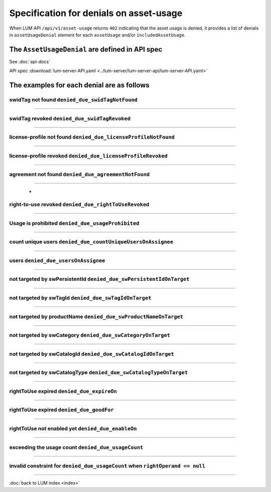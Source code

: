 .. ===============LICENSE_START=======================================================
.. Acumos CC-BY-4.0
.. ===================================================================================
.. Copyright (C) 2020 AT&T Intellectual Property. All rights reserved.
.. ===================================================================================
.. This Acumos documentation file is distributed by AT&T
.. under the Creative Commons Attribution 4.0 International License (the "License");
.. you may not use this file except in compliance with the License.
.. You may obtain a copy of the License at
..
..      http://creativecommons.org/licenses/by/4.0
..
.. This file is distributed on an "AS IS" BASIS,
.. WITHOUT WARRANTIES OR CONDITIONS OF ANY KIND, either express or implied.
.. See the License for the specific language governing permissions and
.. limitations under the License.
.. ===============LICENSE_END=========================================================

========================================
Specification for denials on asset-usage
========================================

When LUM API ``/api/v1/asset-usage`` returns ``402`` indicating that the asset usage is denied,
it provides a list of denials in ``assetUsageDenial`` element for each ``assetUsage``
and/or ``includedAssetUsage``.

************************************************
The ``AssetUsageDenial`` are defined in API spec
************************************************

See :doc:`api-docs`

API spec :download:`lum-server-API.yaml <../lum-server/lum-server-api/lum-server-API.yaml>`

    .. code-block:: yaml
        :emphasize-lines: 27-51

        AssetUsageDenial:
            description: denials for the response to assetUsageReq request
            type: object
            properties:
                assetUsageDenialSummary:
                description: human readable summary for denial of the asset-usage
                type: string
                example: "swid-tag(ee48b699-3b16-4391-884c-1bec557f32b9) has been found
                    but asset-usage is prohibited by
                    prohibition(acumos://software-licensor/Company A/permission/98378924-84ff-41f5-87ac-02fd2012c727)
                    under asset-usage-agreement(acumos://software-licensor/Company A/agreement/3eb8c43a-bf19-46ab-8392-99c7efdf4106)
                    for action(acumos:deploy)"

                assetUsageDenial:
                description: collection of denial info to assetUsageReq request
                type: array
                default: []
                nullable: true
                items:
                    description: single denial info
                    type: object
                    required:
                    - denialCode
                    - denialType
                    - denialReason
                    properties:
                    denialCode:
                        description: unique code for the reason of denial.
                        Use denialCode value to construct the denial message from other parts of denial
                        beside the denialReason
                        type: string
                        enum:
                        - denied_due_swidTagNotFound
                        - denied_due_swidTagRevoked
                        - denied_due_licenseProfileNotFound
                        - denied_due_licenseProfileRevoked
                        - denied_due_agreementNotFound
                        - denied_due_rightToUseRevoked
                        - denied_due_usageProhibited
                        - denied_due_countUniqueUsersOnAssignee
                        - denied_due_usersOnAssignee
                        - denied_due_swPersistentIdOnTarget
                        - denied_due_swTagIdOnTarget
                        - denied_due_swProductNameOnTarget
                        - denied_due_swCategoryOnTarget
                        - denied_due_swCatalogIdOnTarget
                        - denied_due_swCatalogTypeOnTarget
                        - denied_due_expireOn
                        - denied_due_goodFor
                        - denied_due_enableOn
                        - denied_due_usageCount

                    denialType:
                        description: type of the reason for denial.  It can contain one or many values of denialCode
                        type: string
                        enum:
                        - swidTagNotFound
                        - swidTagRevoked
                        - licenseProfileNotFound
                        - licenseProfileRevoked
                        - agreementNotFound
                        - rightToUseRevoked
                        - usageProhibited
                        - matchingConstraintOnAssignee
                        - matchingConstraintOnTarget
                        - timingConstraint
                        - usageConstraint

                    denialReason:
                        description: human readable explanation why the entitlement was denied.
                        It consumes all other parts of denial
                        type: string

                    deniedAction:
                        description: either requested action on the asset
                        like download, publish, execute, etc. or special value of use
                        type: string

                    deniedAssetUsageAgreementId:
                        description: uid of Asset-Usage-AssetUsageAgreement that caused the denial or not match
                        type: string

                    deniedAssetUsageAgreementRevision:
                        description: 1,2,3,... revision of the AssetUsageAgreement
                        type: integer
                        format: int64

                    deniedRightToUseId:
                        description: id of rightToUse that caused the denial
                        type: string

                    deniedRightToUseRevision:
                        description: 1,2,3,... revision of the rightToUse - auto-incremented by LUM
                        type: integer
                        format: int64

                    denialReqItemName:
                        description: name of the item that came from req or NOW()
                        type: string

                    denialReqItemValue:
                        description: value of the item that came from req or NOW()
                        It can be either string or number

                    deniedConstraint:
                        description: data from usageConstraint or assignee refinement record that caused the denial
                        type: object

                    deniedConstraintInvalid:
                        description: whether the denied constraint is invalid (true) or valid (false).
                            It is invalid when rightOperand == null.
                            When this is true, the asset-usage-agreement contains error on this constraint
                        type: boolean

                    deniedMetrics:
                        description: current statistical data that caused the denial. It is optional and its structure can very
                        type: object


*******************************************
The examples for each denial are as follows
*******************************************

swidTag not found ``denied_due_swidTagNotFound``
================================================

    .. code-block:: json
        :emphasize-lines: 2

        {
            "denialCode": "denied_due_swidTagNotFound",
            "denialType": "swidTagNotFound",
            "denialReason": "swid-tag(unit-test-swTagId-not-to-be-found) not found",
            "deniedAction": "acumos:deploy",
            "denialReqItemName": "swTagId",
            "denialReqItemValue": "unit-test-swTagId-not-to-be-found"
        }

----

swidTag revoked ``denied_due_swidTagRevoked``
=============================================

    .. code-block:: json
        :emphasize-lines: 2

        {
            "denialCode": "denied_due_swidTagRevoked",
            "denialType": "swidTagRevoked",
            "denialReason": "swid-tag(unit-test-swTagId) revoked",
            "deniedAction": "acumos:deploy",
            "denialReqItemName": "swTagId",
            "denialReqItemValue": "unit-test-swTagId"
        }

----

license-profile not found ``denied_due_licenseProfileNotFound``
===============================================================

    .. code-block:: json
        :emphasize-lines: 2

        {
            "denialCode": "denied_due_licenseProfileNotFound",
            "denialType": "licenseProfileNotFound",
            "denialReason": "license-profile(b03ad842-c8d3-4138-b5f0-c33d77a0f87e) not found for swid-tag(unit-test-swTagId)",
            "deniedAction": "acumos:deploy",
            "denialReqItemName": "licenseProfileId",
            "denialReqItemValue": "b03ad842-c8d3-4138-b5f0-c33d77a0f87e"
        }

----

license-profile revoked ``denied_due_licenseProfileRevoked``
============================================================

    .. code-block:: json
        :emphasize-lines: 2

        {
            "denialCode": "denied_due_licenseProfileRevoked",
            "denialType": "licenseProfileNotFound",
            "denialReason": "license-profile(b03ad842-c8d3-4138-b5f0-c33d77a0f87e) not found for swid-tag(unit-test-swTagId)",
            "deniedAction": "acumos:deploy",
            "denialReqItemName": "licenseProfileId",
            "denialReqItemValue": "b03ad842-c8d3-4138-b5f0-c33d77a0f87e"
        }

----

agreement not found ``denied_due_agreementNotFound``
============================================================

    .. code-block:: json
        :emphasize-lines: 2

        {
            "denialCode": "denied_due_agreementNotFound",
            "denialType": "agreementNotFound",
            "denialReason": "swid-tag(unit-test-swTagId-2) has been found but no asset-usage-agreement from unit-test-softwareLicensorId-2 currently provide the right to use this asset for action(acumos:deploy)",
            "deniedAction": "acumos:deploy",
            "denialReqItemName": "softwareLicensorId",
            "denialReqItemValue": "unit-test-softwareLicensorId-2"
        }

----

                        -
right-to-use revoked ``denied_due_rightToUseRevoked``
=====================================================

    .. code-block:: json
        :emphasize-lines: 2

        {
            "denialCode": "denied_due_rightToUseRevoked",
            "denialType": "rightToUseRevoked",
            "denialReason": "rightToUse revoked on permission(unit-test-permission-1) under agreement(unit-test-assetUsageAgreementId) for action(acumos:deploy)",
            "deniedAction": "acumos:deploy",
            "deniedAssetUsageAgreementId": "unit-test-assetUsageAgreementId",
            "deniedAssetUsageAgreementRevision": 15,
            "deniedRightToUseId": "unit-test-permission-1",
            "deniedRightToUseRevision": 15,
            "denialReqItemName": "rightToUseActive",
            "denialReqItemValue": true
        }

----

Usage is prohibited ``denied_due_usageProhibited``
==================================================

    .. code-block:: json
        :emphasize-lines: 2

        {
            "denialCode": "denied_due_usageProhibited",
            "denialType": "usageProhibited",
            "denialReason": "swid-tag(unit-test-swTagId) has been found but asset-usage is prohibited by prohibition(unit-test-prohibition-2) under asset-usage-agreement(unit-test-assetUsageAgreementId) for action(acumos:deploy)",
            "deniedAction": "acumos:deploy",
            "deniedAssetUsageAgreementId": "unit-test-assetUsageAgreementId",
            "deniedAssetUsageAgreementRevision": 6,
            "deniedRightToUseId": "unit-test-prohibition-2",
            "deniedRightToUseRevision": 6,
            "denialReqItemName": "action",
            "denialReqItemValue": "acumos:deploy",
            "deniedConstraint": {
                "action": "acumos:deploy"
            }
        }

----

count unique users ``denied_due_countUniqueUsersOnAssignee``
============================================================

    .. code-block:: json
        :emphasize-lines: 2

        {
            "denialCode": "denied_due_countUniqueUsersOnAssignee",
            "denialType": "matchingConstraintOnAssignee",
            "denialReason": "too many users: (unit-test-userId-2 not in {\"users\": [\"unit-test-userId\"]}) on permission(unit-test-permission-1) under agreement(unit-test-assetUsageAgreementId) for action(acumos:deploy)",
            "deniedAction": "acumos:deploy",
            "deniedAssetUsageAgreementId": "unit-test-assetUsageAgreementId",
            "deniedAssetUsageAgreementRevision": 16,
            "deniedRightToUseId": "unit-test-permission-1",
            "deniedRightToUseRevision": 16,
            "denialReqItemName": "userId",
            "denialReqItemValue": "unit-test-userId-2",
            "deniedConstraint": {
                "dataType": "integer",
                "operator": "lteq",
                "leftOperand": "lum:countUniqueUsers",
                "rightOperand": 1
            },
            "deniedConstraintInvalid": false,
            "deniedMetrics": {
                "users": [
                    "unit-test-userId"
                ]
            }
        }

----

users ``denied_due_usersOnAssignee``
====================================

    .. code-block:: json
        :emphasize-lines: 2

        {
            "denialCode": "denied_due_usersOnAssignee",
            "denialType": "matchingConstraintOnAssignee",
            "denialReason": "user not in assignee lum:users: (unit-test-userId-2 not lum:in [\"alex\", \"justin\", \"michelle\", \"unit-test-userId\"]) on permission(unit-test-permission-1) under agreement(unit-test-assetUsageAgreementId) for action(acumos:deploy)",
            "deniedAction": "acumos:deploy",
            "deniedAssetUsageAgreementId": "unit-test-assetUsageAgreementId",
            "deniedAssetUsageAgreementRevision": 16,
            "deniedRightToUseId": "unit-test-permission-1",
            "deniedRightToUseRevision": 16,
            "denialReqItemName": "userId",
            "denialReqItemValue": "unit-test-userId-2",
            "deniedConstraint": {
                "origin": "fromRestriction",
                "dataType": "string",
                "operator": "lum:in",
                "leftOperand": "lum:users",
                "rightOperand": [
                    "alex",
                    "justin",
                    "michelle",
                    "unit-test-userId"
                ]
            },
            "deniedConstraintInvalid": false
        }

----

not targeted by swPersistentId ``denied_due_swPersistentIdOnTarget``
====================================================================

    .. code-block:: json
        :emphasize-lines: 2

        {
            "denialCode": "denied_due_swPersistentIdOnTarget",
            "denialType": "matchingConstraintOnTarget",
            "denialReason": "not targeted by lum:swPersistentId: (e2a90c73-f0a0-400d-a35d-0df36aa33b82 not lum:in [\"a218c795-ae2c-4ff9-894d-462baa768dfc\", \"cbf31f26-4590-4323-8991-000d9f290901\", \"fab0954c-d4e5-443a-8d3e-cf7620e80455\"]) on permission(unit-test-permission-1) under agreement(unit-test-assetUsageAgreementId) for action(acumos:deploy)",
            "deniedAction": "acumos:deploy",
            "deniedAssetUsageAgreementId": "unit-test-assetUsageAgreementId",
            "deniedAssetUsageAgreementRevision": 16,
            "deniedRightToUseId": "unit-test-permission-1",
            "deniedRightToUseRevision": 16,
            "denialReqItemName": "swPersistentId",
            "denialReqItemValue": "e2a90c73-f0a0-400d-a35d-0df36aa33b82",
            "deniedConstraint": {
                "dataType": "string",
                "operator": "lum:in",
                "leftOperand": "lum:swPersistentId",
                "rightOperand": [
                    "a218c795-ae2c-4ff9-894d-462baa768dfc",
                    "cbf31f26-4590-4323-8991-000d9f290901",
                    "fab0954c-d4e5-443a-8d3e-cf7620e80455"
                ]
            },
            "deniedConstraintInvalid": false
        }

----

not targeted by swTagId ``denied_due_swTagIdOnTarget``
======================================================

    .. code-block:: json
        :emphasize-lines: 2

        {
            "denialCode": "denied_due_swTagIdOnTarget",
            "denialType": "matchingConstraintOnTarget",
            "denialReason": "not targeted by lum:swTagId: (unit-test-swTagId-2 not lum:in [\"unit-test-swTagId\"]) on permission(unit-test-permission-1) under agreement(unit-test-assetUsageAgreementId) for action(acumos:deploy)",
            "deniedAction": "acumos:deploy",
            "deniedAssetUsageAgreementId": "unit-test-assetUsageAgreementId",
            "deniedAssetUsageAgreementRevision": 16,
            "deniedRightToUseId": "unit-test-permission-1",
            "deniedRightToUseRevision": 16,
            "denialReqItemName": "swTagId",
            "denialReqItemValue": "unit-test-swTagId-2",
            "deniedConstraint": {
                "dataType": "string",
                "operator": "lum:in",
                "leftOperand": "lum:swTagId",
                "rightOperand": [
                    "unit-test-swTagId"
                ]
            },
            "deniedConstraintInvalid": false
        }

----

not targeted by productName ``denied_due_swProductNameOnTarget``
================================================================

    .. code-block:: json
        :emphasize-lines: 2

        {
            "denialCode": "denied_due_swProductNameOnTarget",
            "denialType": "matchingConstraintOnTarget",
            "denialReason": "not targeted by lum:swProductName: (unit-test-product-2 not lum:in [\"unit-test-product253\"]) on permission(unit-test-permission-1) under agreement(unit-test-assetUsageAgreementId) for action(acumos:deploy)",
            "deniedAction": "acumos:deploy",
            "deniedAssetUsageAgreementId": "unit-test-assetUsageAgreementId",
            "deniedAssetUsageAgreementRevision": 16,
            "deniedRightToUseId": "unit-test-permission-1",
            "deniedRightToUseRevision": 16,
            "denialReqItemName": "swProductName",
            "denialReqItemValue": "unit-test-product-2",
            "deniedConstraint": {
                "dataType": "string",
                "operator": "lum:in",
                "leftOperand": "lum:swProductName",
                "rightOperand": [
                    "unit-test-product253"
                ]
            },
            "deniedConstraintInvalid": false
        }

----

not targeted by swCategory ``denied_due_swCategoryOnTarget``
============================================================

    .. code-block:: json
        :emphasize-lines: 2

        {
            "denialCode": "denied_due_swCategoryOnTarget",
            "denialType": "matchingConstraintOnTarget",
            "denialReason": "not targeted by lum:swCategory: (image-processing-2 not lum:in [\"image-processing\"]) on permission(unit-test-permission-1) under agreement(unit-test-assetUsageAgreementId) for action(acumos:deploy)",
            "deniedAction": "acumos:deploy",
            "deniedAssetUsageAgreementId": "unit-test-assetUsageAgreementId",
            "deniedAssetUsageAgreementRevision": 16,
            "deniedRightToUseId": "unit-test-permission-1",
            "deniedRightToUseRevision": 16,
            "denialReqItemName": "swCategory",
            "denialReqItemValue": "image-processing-2",
            "deniedConstraint": {
                "dataType": "string",
                "operator": "lum:in",
                "leftOperand": "lum:swCategory",
                "rightOperand": [
                    "image-processing"
                ]
            },
            "deniedConstraintInvalid": false
        }

----

not targeted by swCatalogId ``denied_due_swCatalogIdOnTarget``
==============================================================

    .. code-block:: json
        :emphasize-lines: 2

        {
            "denialCode": "denied_due_swCatalogIdOnTarget",
            "denialType": "matchingConstraintOnTarget",
            "denialReason": "not targeted by lum:swCatalogId: (none of [\"ABC models-2\",\"XYZ models-2\"] lum:in [\"XYZ models\"]) on permission(unit-test-permission-1) under agreement(unit-test-assetUsageAgreementId) for action(acumos:deploy)",
            "deniedAction": "acumos:deploy",
            "deniedAssetUsageAgreementId": "unit-test-assetUsageAgreementId",
            "deniedAssetUsageAgreementRevision": 16,
            "deniedRightToUseId": "unit-test-permission-1",
            "deniedRightToUseRevision": 16,
            "denialReqItemName": "swCatalogId",
            "denialReqItemValue": [
                "ABC models-2",
                "XYZ models-2"
            ],
            "deniedConstraint": {
                "dataType": "string",
                "operator": "lum:in",
                "leftOperand": "lum:swCatalogId",
                "rightOperand": [
                    "XYZ models"
                ]
            },
            "deniedConstraintInvalid": false
        }

----

not targeted by swCatalogType ``denied_due_swCatalogTypeOnTarget``
==================================================================

    .. code-block:: json
        :emphasize-lines: 2

        {
            "denialCode": "denied_due_swCatalogTypeOnTarget",
            "denialType": "matchingConstraintOnTarget",
            "denialReason": "not targeted by lum:swCatalogType: (none of [\"public\"] lum:in [\"restricted\"]) on permission(unit-test-permission-1) under agreement(unit-test-assetUsageAgreementId) for action(acumos:deploy)",
            "deniedAction": "acumos:deploy",
            "deniedAssetUsageAgreementId": "unit-test-assetUsageAgreementId",
            "deniedAssetUsageAgreementRevision": 16,
            "deniedRightToUseId": "unit-test-permission-1",
            "deniedRightToUseRevision": 16,
            "denialReqItemName": "swCatalogType",
            "denialReqItemValue": [
                "public"
            ],
            "deniedConstraint": {
                "dataType": "string",
                "operator": "lum:in",
                "leftOperand": "lum:swCatalogType",
                "rightOperand": [
                    "restricted"
                ]
            },
            "deniedConstraintInvalid": false
        }

----

rightToUse expired ``denied_due_expireOn``
==========================================

    .. code-block:: json
        :emphasize-lines: 2

        {
            "denialCode": "denied_due_expireOn",
            "denialType": "timingConstraint",
            "denialReason": "rightToUse expired: (today(2020-06-25) > expireOn(1999-12-31)) on permission(unit-test-permission-1) under agreement(unit-test-assetUsageAgreementId) for action(acumos:deploy)",
            "deniedAction": "acumos:deploy",
            "deniedAssetUsageAgreementId": "unit-test-assetUsageAgreementId",
            "deniedAssetUsageAgreementRevision": 7,
            "deniedRightToUseId": "unit-test-permission-1",
            "deniedRightToUseRevision": 7,
            "denialReqItemName": "date",
            "denialReqItemValue": "2020-06-25",
            "deniedConstraint": {
                "expireOn": "1999-12-31"
            }
        }

----

rightToUse expired ``denied_due_goodFor``
=========================================

    .. code-block:: json
        :emphasize-lines: 2

        {
            "denialCode": "denied_due_goodFor",
            "denialType": "timingConstraint",
            "denialReason": "rightToUse too late: (now(2020-06-25T17:44:13.745Z) > end-of-good-for(2020-06-25T17:44:13.737Z)), usage started(2020-05-26T17:44:13.737Z), was good for(30 days) on permission(unit-test-permission-1) under agreement(unit-test-assetUsageAgreementId) for action(acumos:deploy)",
            "deniedAction": "acumos:deploy",
            "deniedAssetUsageAgreementId": "unit-test-assetUsageAgreementId",
            "deniedAssetUsageAgreementRevision": 11,
            "deniedRightToUseId": "unit-test-permission-1",
            "deniedRightToUseRevision": 12,
            "denialReqItemName": "datetime",
            "denialReqItemValue": "2020-06-25T17:44:13.745Z",
            "deniedConstraint": {
                "leftOperand": "lum:goodFor",
                "operator": "lteq",
                "rightOperand": "P30D"
            },
            "deniedMetrics": {
                "usageStarted": "2020-05-26T17:44:13.737Z",
                "usageEnded": "2020-06-25T17:44:13.737Z"
            }
        }

----

rightToUse not enabled yet ``denied_due_enableOn``
==================================================

    .. code-block:: json
        :emphasize-lines: 2

        {
            "denialCode": "denied_due_enableOn",
            "denialType": "timingConstraint",
            "denialReason": "rightToUse not enabled yet: (today(2020-06-26) < enableOn(2029-01-02)) on permission(unit-test-permission-1) under agreement(unit-test-assetUsageAgreementId) for action(acumos:deploy)",
            "deniedAction": "acumos:deploy",
            "deniedAssetUsageAgreementId": "unit-test-assetUsageAgreementId",
            "deniedAssetUsageAgreementRevision": 17,
            "deniedRightToUseId": "unit-test-permission-1",
            "deniedRightToUseRevision": 17,
            "denialReqItemName": "date",
            "denialReqItemValue": "2020-06-26",
            "deniedConstraint": {
                "enableOn": "2029-01-02"
            }
        }

----

exceeding the usage count ``denied_due_usageCount``
===================================================

    .. code-block:: json
        :emphasize-lines: 2

        {
            "denialCode": "denied_due_usageCount",
            "denialType": "usageConstraint",
            "denialReason": "exceeding the usage count: (5 not lteq 4) on permission(unit-test-permission-1) under agreement(unit-test-assetUsageAgreementId) for action(acumos:deploy)",
            "deniedAction": "acumos:deploy",
            "deniedAssetUsageAgreementId": "unit-test-assetUsageAgreementId",
            "deniedAssetUsageAgreementRevision": 16,
            "deniedRightToUseId": "unit-test-permission-1",
            "deniedRightToUseRevision": 16,
            "denialReqItemName": "usageCount",
            "denialReqItemValue": 1,
            "deniedConstraint": {
                "dataType": "integer",
                "operator": "lteq",
                "leftOperand": "count",
                "rightOperand": 4
            },
            "deniedConstraintInvalid": false,
            "deniedMetrics": {
                "count": 4,
                "users": [
                    "unit-test-userId"
                ]
            }
        }

----

invalid constraint for ``denied_due_usageCount`` when ``rightOperand == null``
==============================================================================

    .. code-block:: json
        :emphasize-lines: 2,4,16,18

        {
            "denialCode": "denied_due_usageCount",
            "denialType": "usageConstraint",
            "denialReason": "invalid constraint count on permission(unit-test-permission-1) under agreement(unit-test-assetUsageAgreementId) for action(acumos:deploy)",
            "deniedAction": "acumos:deploy",
            "deniedAssetUsageAgreementId": "unit-test-assetUsageAgreementId",
            "deniedAssetUsageAgreementRevision": 13,
            "deniedRightToUseId": "unit-test-permission-1",
            "deniedRightToUseRevision": 13,
            "denialReqItemName": "usageCount",
            "denialReqItemValue": 2,
            "deniedConstraint": {
                "dataType": "integer",
                "operator": "lt",
                "leftOperand": "count",
                "rightOperand": null
            },
            "deniedConstraintInvalid": true,
            "deniedMetrics": {
                "count": 4,
                "users": [
                    "unit-test-userId"
                ]
            }
        }

----

:doc:`back to LUM index <index>`
